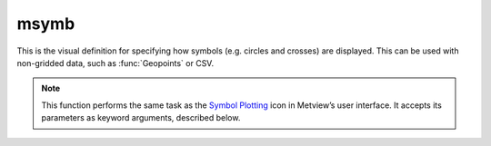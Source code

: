 
msymb
=========================

.. container::
    
    .. container:: leftside

        .. image:: /_static/MSYMB.png
           :width: 48px

    .. container:: rightside

		This is the visual definition for specifying how symbols (e.g. circles and crosses) are displayed. This can be used with non-gridded data, such as :func:`Geopoints` or CSV.


		.. note:: This function performs the same task as the `Symbol Plotting <https://confluence.ecmwf.int/display/METV/Symbol+Plotting>`_ icon in Metview’s user interface. It accepts its parameters as keyword arguments, described below.


.. py:function:: msymb(**kwargs)
  
    Defines the style for symbol plotting of non-gridded data.


    :param legend: Enables the legend.
    :type legend: {"on", "off"}, default: "off"

    :param symbol_type: Defines the type of symbol plotting required.
    :type symbol_type: {"number", "text", "marker", "wind"}, default: "number"

    :param symbol_table_mode: Specifies the table mode. Note: the simple table mode ("on") is not recommended  any more, try to use the "advanced" mode instead, this  should give you easier control of the plot.
    :type symbol_table_mode: {"off", "advanced", "on"}, default: "off"

    :param symbol_format: Specifies the format for value plotting.
    :type symbol_format: str, default: "(automatic)"

    :param symbol_outline: Adds an outline to each symbol.
    :type symbol_outline: {"on", "off"}, default: "off"

    :param symbol_outline_colour: Colour of the outline.
    :type symbol_outline_colour: str, default: "black"

    :param symbol_outline_thickness: Thickness of the outline.
    :type symbol_outline_thickness: int, default: 1

    :param symbol_outline_style: Line style of the outline.
    :type symbol_outline_style: {"solid", "dash", "dot", "chain_dot", "chain_dash"}, default: "solid"

    :param symbol_connect_line: Connects all the symbols with a line.
    :type symbol_connect_line: {"on", "off"}, default: "off"

    :param symbol_connect_automatic_line_colour: If it is "on", the lines connecting the symbols will have the same colour as the symbols.
    :type symbol_connect_automatic_line_colour: {"on", "off"}, default: "on"

    :param symbol_connect_line_colour: Colour of the connecting line.
    :type symbol_connect_line_colour: str, default: "black"

    :param symbol_connect_line_thickness: Thickness of the connecting line.
    :type symbol_connect_line_thickness: int, default: 1

    :param symbol_connect_line_style: Line style of connecting line.
    :type symbol_connect_line_style: {"solid", "dash", "dot", "chain_dot", "chain_dash"}, default: "solid"

    :param legend_user_text: If set, this text will be shown for the symbol group in the legend.
    :type legend_user_text: str

    :param symbol_colour: Colour of symbols.
    :type symbol_colour: str, default: "blue"

    :param symbol_height: Height (cm) of symbols.
    :type symbol_height: number, default: 0.2

    :param symbol_marker_mode: Method to select a marker. If it is set to "image" an external image specified in ``symbol_image_path`` will be used as a marker.
    :type symbol_marker_mode: {"index", "name", "image"}, default: "index"

    :param symbol_marker_index: Marker index. An integer between 1 and 28.
    :type symbol_marker_index: int, default: 1

    :param symbol_marker_name: Marker name.
    :type symbol_marker_name: str, default: "dot"

    :param symbol_image_path: Path to the symbol maker image.
    :type symbol_image_path: str

    :param symbol_image_format: Format of the image file. If set to "automatic", the file extension will be used to determine the file type.
    :type symbol_image_format: {"automatic", "png", "svg"}, default: "automatic"

    :param symbol_image_width: Width of the image.
    :type symbol_image_width: number, default: -1

    :param symbol_image_height: Height of the image.
    :type symbol_image_height: number, default: -1

    :param symbol_text_list: List of text to plot.
    :type symbol_text_list: str or list[str]

    :param symbol_text_position: Relative position of the text items.
    :type symbol_text_position: {"right", "left", "bottom", "top"}, default: "right"

    :param symbol_text_font: Font of the text items.
    :type symbol_text_font: {"arial", "courier", "helvetica", "times", "serif", "sansserif", "symbol"}, default: "sansserif"

    :param symbol_text_font_size: Font size of text items.
    :type symbol_text_font_size: number, default: 0.25

    :param symbol_text_font_style: Font style of text items.
    :type symbol_text_font_style: {"normal", "bold", "italic", "bolditalic"}, default: "normal"

    :param symbol_text_font_colour: Font colour of text items.
    :type symbol_text_font_colour: {"background", "automatic"}, default: "automatic"

    :param symbol_text_blanking: Blanking of the text.
    :type symbol_text_blanking: {"on", "off"}, default: "off"

    :param symbol_legend_height: If set, the height will be used to plot the symbols in the legend.
    :type symbol_legend_height: number, default: -1

    :param symbol_min_table: Table of minimum values.  The table is used in conjunction with ``symbol_max_table``.
    :type symbol_min_table: float or list[float]

    :param symbol_max_table: Table of maximum values. The table is used in conjunction with ``symbol_min_table``.
    :type symbol_max_table: float or list[float]

    :param symbol_marker_table: Table of marker indices. The table is to be used in conjunction with ``symbol_min_table`` and ``symbol_max_table``.
    :type symbol_marker_table: float or list[float]

    :param symbol_name_table: Table of symbol names. The table is to be used in conjunction with ``symbol_min_table`` and ``symbol_max_table``.
    :type symbol_name_table: str or list[str]

    :param symbol_colour_table: Table of symbol colours. The table is to be used in conjunction with ``symbol_min_table`` and ``symbol_max_table``.
    :type symbol_colour_table: str or list[str]

    :param symbol_height_table: Table of symbol heights (cm). The table is to be used in conjunction with ``symbol_min_table`` and ``symbol_max_table``.
    :type symbol_height_table: float or list[float]

    :param symbol_advanced_table_selection_type: Technique to use to calculate the symbol table values.
    :type symbol_advanced_table_selection_type: {"count", "interval", "list"}, default: "count"

    :param symbol_advanced_table_min_value: Minimum value to plot.
    :type symbol_advanced_table_min_value: number, default: -1.e21

    :param symbol_advanced_table_max_value: Maximum value to plot.
    :type symbol_advanced_table_max_value: number, default: 1.e21

    :param symbol_advanced_table_level_count: Number of levels to be plotted when ``symbol_advanced_table_selection_type`` is "count". The plotting library will try to find a "nice" set of levels, which means that the number of levels could be slightly different than specified here.
    :type symbol_advanced_table_level_count: number, default: 10

    :param symbol_advanced_table_level_tolerance: Do not use nice levels if the number of levels differs from ``symbol_advanced_table_level_count`` by more than ``symbol_advanced_table_level_tolerance``.
    :type symbol_advanced_table_level_tolerance: number, default: 2

    :param symbol_advanced_table_interval: Interval in data units between two table values when ``symbol_advanced_table_selection_type`` is "interval".
    :type symbol_advanced_table_interval: number, default: 8.0

    :param symbol_advanced_table_reference_level: The level from which the symbol table interval is calculated.
    :type symbol_advanced_table_reference_level: number, default: 0.0

    :param symbol_advanced_table_level_list: List of symbol table values.
    :type symbol_advanced_table_level_list: float or list[float]

    :param symbol_advanced_table_colour_method: Method of generating the colours for the symbol table entries.
    :type symbol_advanced_table_colour_method: {"calculate", "list"}, default: "calculate"

    :param symbol_advanced_table_max_level_colour: Highest symbol table entry colour.
    :type symbol_advanced_table_max_level_colour: str, default: "blue"

    :param symbol_advanced_table_min_level_colour: Lowest symbol table entry colour.
    :type symbol_advanced_table_min_level_colour: str, default: "red"

    :param symbol_advanced_table_colour_direction: Direction of colour sampling along the colour wheel for plotting when ``symbol_advanced_table_colour_method`` is "calculate".
    :type symbol_advanced_table_colour_direction: {"clockwise", "anti-clockwise"}, default: "anti-clockwise"

    :param symbol_advanced_table_colour_list: List of colours to be used in symbol plotting.
    :type symbol_advanced_table_colour_list: str or list[str]

    :param symbol_advanced_table_colour_list_policy: Specifies what to do if there are fewer colours in ``symbol_advanced_table_colour_list`` than there are symbol table intervals.
    :type symbol_advanced_table_colour_list_policy: {"lastone", "cycle"}, default: "lastone"

    :param symbol_advanced_table_marker_list: List of markers to be used in symbol plotting.
    :type symbol_advanced_table_marker_list: float or list[float]

    :param symbol_advanced_table_marker_name_list: List of symbol names to be used in symbol plotting.
    :type symbol_advanced_table_marker_name_list: str or list[str]

    :param symbol_advanced_table_marker_list_policy: Specifies what to do if there are fewer markers specified than the number of symbol table intervals.
    :type symbol_advanced_table_marker_list_policy: {"lastone", "cycle"}, default: "lastone"

    :param symbol_advanced_table_height_method: Method of generating the height (cm) for symbol table intervals.
    :type symbol_advanced_table_height_method: {"calculate", "list"}, default: "list"

    :param symbol_advanced_table_height_max_value: Maximum height to use.
    :type symbol_advanced_table_height_max_value: number, default: 0.2

    :param symbol_advanced_table_height_min_value: Minimum height to use.
    :type symbol_advanced_table_height_min_value: number, default: 0.1

    :param symbol_advanced_table_height_list: List of heights to be used.
    :type symbol_advanced_table_height_list: float or list[float]

    :param symbol_advanced_table_height_list_policy: Specifies what to do if there are fewer entries in ``symbol_advanced_table_height_list`` than there are symbol table intervals.
    :type symbol_advanced_table_height_list_policy: {"lastone", "cycle"}, default: "lastone"

    :param symbol_advanced_table_text_list: Text to display
    :type symbol_advanced_table_text_list: str or list[str]

    :param symbol_advanced_table_text_list_policy: Specifies what to do if there are fewer entries in ``symbol_advanced_table_text_list`` than there are symbol table intervals.
    :type symbol_advanced_table_text_list_policy: {"lastone", "cycle"}, default: "cycle"

    :param symbol_advanced_table_text_font_name: Font name.
    :type symbol_advanced_table_text_font_name: {"arial", "courier", "helvetica", "times", "serif", "sansserif", "symbol"}, default: "sansserif"

    :param symbol_advanced_table_text_font_size: Font size.
    :type symbol_advanced_table_text_font_size: number, default: 0.25

    :param symbol_advanced_table_text_font_style: Font style.
    :type symbol_advanced_table_text_font_style: {"normal", "bold", "italic", "bolditalic"}, default: "normal"

    :param symbol_advanced_table_text_font_colour: Font colour.
    :type symbol_advanced_table_text_font_colour: {"background", "automatic"}, default: "automatic"

    :param symbol_advanced_table_text_display_type: How to display text:         
		
		* "none": do not display it
		* "centre": display it instead of the symbol
		* "right": attach it to the right of the symbol
		* "top": attach it to the top of the symbol
		* "bottom": attach it to the "bottom" of the symbol
    :type symbol_advanced_table_text_display_type: {"centre", "none", "right", "left", "top", "bottom"}, default: "none"

    :param symbol_advanced_table_outlayer_method: Outlayer method.
    :type symbol_advanced_table_outlayer_method: {"none"}, default: "none"

    :rtype: :class:`Request`


.. mv-minigallery:: msymb

